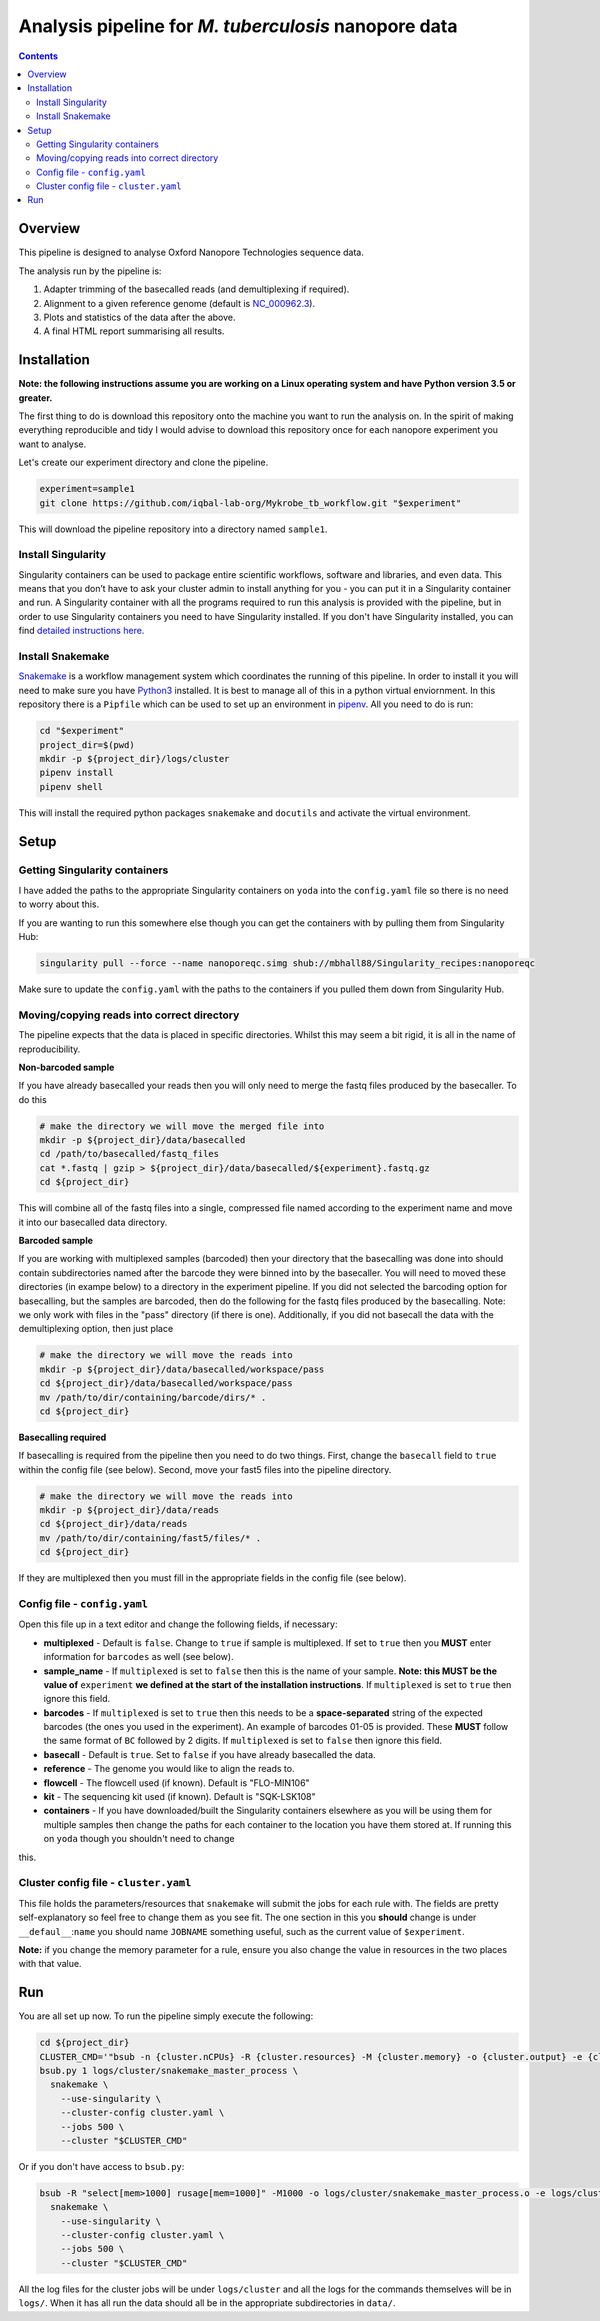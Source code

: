 ========================================
Analysis pipeline for *M. tuberculosis* nanopore data
========================================

.. contents::

Overview
========================================

This pipeline is designed to analyse Oxford Nanopore Technologies sequence data.

The analysis run by the pipeline is:

1. Adapter trimming of the basecalled reads (and demultiplexing if required).
2. Alignment to a given reference genome (default is `NC_000962.3`_).
3. Plots and statistics of the data after the above.
4. A final HTML report summarising all results.

.. image:: ./docs/imgs/dag.png


Installation
========================================
**Note: the following instructions assume you are working on a Linux operating system and have Python version 3.5 or greater.**

The first thing to do is download this repository onto the machine you want to
run the analysis on. In the spirit of making everything reproducible and tidy I
would advise to download this repository once for each nanopore experiment you
want to analyse.

Let's create our experiment directory and clone the pipeline.

.. code-block:: bash

    experiment=sample1
    git clone https://github.com/iqbal-lab-org/Mykrobe_tb_workflow.git "$experiment"

This will download the pipeline repository into a directory named ``sample1``.


Install Singularity
---------------------
Singularity containers can be used to package entire scientific workflows,
software and libraries, and even data. This means that you don’t have to ask
your cluster admin to install anything for you - you can put it in a Singularity
container and run. A Singularity container with all the programs required to run
this analysis is provided with the pipeline, but in order to use Singularity
containers you need to have Singularity installed. If you don't have Singularity
installed, you can find `detailed instructions here`_.


Install Snakemake
---------------------
Snakemake_ is a workflow management system which coordinates the running of this
pipeline. In order to install it you will need to make sure you have Python3_
installed. It is best to manage all of this in a python virtual enviornment. In
this repository there is a ``Pipfile`` which can be used to set up an
environment in `pipenv`_. All you need to do is run:

.. code-block:: bash

    cd "$experiment"
    project_dir=$(pwd)
    mkdir -p ${project_dir}/logs/cluster
    pipenv install
    pipenv shell

This will install the required python packages ``snakemake`` and ``docutils``
and activate the virtual environment.

Setup
========================================
Getting Singularity containers
--------------------------------
.. image:: https://www.singularity-hub.org/static/img/hosted-singularity--hub-%23e32929.svg
  :target: https://singularity-hub.org/collections/1145

I have added the paths to the appropriate Singularity containers on ``yoda`` into
the ``config.yaml`` file so there is no need to worry about this.

If you are wanting to run this somewhere else though you can get the containers
with by pulling them from Singularity Hub:

.. code-block:: bash

    singularity pull --force --name nanoporeqc.simg shub://mbhall88/Singularity_recipes:nanoporeqc

Make sure to update the ``config.yaml`` with the paths to the containers if you
pulled them down from Singularity Hub.

Moving/copying reads into correct directory
--------------------------------------------
The pipeline expects that the data is placed in specific directories. Whilst this may seem a bit rigid, it is all in the name of reproducibility.

**Non-barcoded sample**

If you have already basecalled your reads then you will only need to merge the fastq files produced by the basecaller. To do this

.. code-block:: bash

    # make the directory we will move the merged file into
    mkdir -p ${project_dir}/data/basecalled
    cd /path/to/basecalled/fastq_files
    cat *.fastq | gzip > ${project_dir}/data/basecalled/${experiment}.fastq.gz
    cd ${project_dir}

This will combine all of the fastq files into a single, compressed file named according to the experiment name and move it into our basecalled data directory.

**Barcoded sample**

If you are working with multiplexed samples (barcoded) then your directory that the basecalling was done into should contain subdirectories named after the barcode they were binned into by the basecaller. You will need to moved these directories (in exampe below) to a directory in the experiment pipeline. If you did not selected the barcoding option for basecalling, but the samples are barcoded, then do the following for the fastq files produced by the basecalling. Note: we only work with files in the "pass" directory (if there is one). Additionally, if you did not basecall the data with the demultiplexing option, then just place

.. code-block:: bash

    # make the directory we will move the reads into
    mkdir -p ${project_dir}/data/basecalled/workspace/pass
    cd ${project_dir}/data/basecalled/workspace/pass
    mv /path/to/dir/containing/barcode/dirs/* .
    cd ${project_dir}

**Basecalling required**

If basecalling is required from the pipeline then you need to do two things. First, change the ``basecall`` field to ``true`` within the config file (see below). Second, move your fast5 files into the pipeline directory.

.. code-block:: bash

    # make the directory we will move the reads into
    mkdir -p ${project_dir}/data/reads
    cd ${project_dir}/data/reads
    mv /path/to/dir/containing/fast5/files/* .
    cd ${project_dir}

If they are multiplexed then you must fill in the appropriate fields in the config file (see below).

Config file - ``config.yaml``
--------------
Open this file up in a text editor and change the following fields, if necessary:

* **multiplexed** - Default is ``false``. Change to ``true`` if sample is multiplexed. If set to ``true`` then you **MUST** enter information for ``barcodes`` as well (see below).
* **sample_name** - If ``multiplexed`` is set to ``false`` then this is the name of your sample. **Note: this MUST be the value of** ``experiment`` **we defined at the start of the installation instructions**. If ``multiplexed`` is set to ``true`` then ignore this field.
* **barcodes** - If ``multiplexed`` is set to ``true`` then this needs to be a **space-separated** string of the expected barcodes (the ones you used in the experiment). An example of barcodes 01-05 is provided. These **MUST** follow the same format of ``BC`` followed by 2 digits. If ``multiplexed`` is set to ``false`` then ignore this field.
* **basecall** - Default is ``true``. Set to ``false`` if you have already basecalled the data.
* **reference** - The genome you would like to align the reads to.
* **flowcell** - The flowcell used (if known). Default is "FLO-MIN106"
* **kit** - The sequencing kit used (if known). Default is "SQK-LSK108"
* **containers** - If you have downloaded/built the Singularity containers elsewhere as you will be using them for multiple samples then change the paths for each container to the location you have them stored at. If running this on ``yoda`` though you shouldn't need to change
this.

Cluster config file - ``cluster.yaml``
--------------------
This file holds the parameters/resources that ``snakemake`` will submit the jobs for each
rule with. The fields are pretty self-explanatory so feel free to change them as
you see fit. The one section in this you **should** change is under ``__defaul__``:``name``
you should name ``JOBNAME`` something useful, such as the current value of
``$experiment``.

**Note:** if you change the memory parameter for a rule, ensure you also change the
value in resources in the two places with that value.

Run
======
You are all set up now. To run the pipeline simply execute the following:

.. code-block:: bash

    cd ${project_dir}
    CLUSTER_CMD='"bsub -n {cluster.nCPUs} -R {cluster.resources} -M {cluster.memory} -o {cluster.output} -e {cluster.error} -J {cluster.name}"'
    bsub.py 1 logs/cluster/snakemake_master_process \
      snakemake \
        --use-singularity \
        --cluster-config cluster.yaml \
        --jobs 500 \
        --cluster "$CLUSTER_CMD"

Or if you don't have access to ``bsub.py``:

.. code-block:: bash

    bsub -R "select[mem>1000] rusage[mem=1000]" -M1000 -o logs/cluster/snakemake_master_process.o -e logs/cluster/snakemake_master_process.e -J snakemake_master_process \
      snakemake \
        --use-singularity \
        --cluster-config cluster.yaml \
        --jobs 500 \
        --cluster "$CLUSTER_CMD"

All the log files for the cluster jobs will be under ``logs/cluster`` and all
the logs for the commands themselves will be in ``logs/``. When it has all run
the data should all be in the appropriate subdirectories in ``data/``.




.. _Singularity: http://singularity.lbl.gov/
.. _`detailed instructions here`: http://singularity.lbl.gov/install-linux
.. _Snakemake: https://snakemake.readthedocs.io/en/stable/index.html
.. _Python3: https://www.python.org/downloads/source/
.. _NC_000962.3: https://www.ncbi.nlm.nih.gov/nuccore/NC_000962.3
.. _pipenv: https://docs.pipenv.org/
